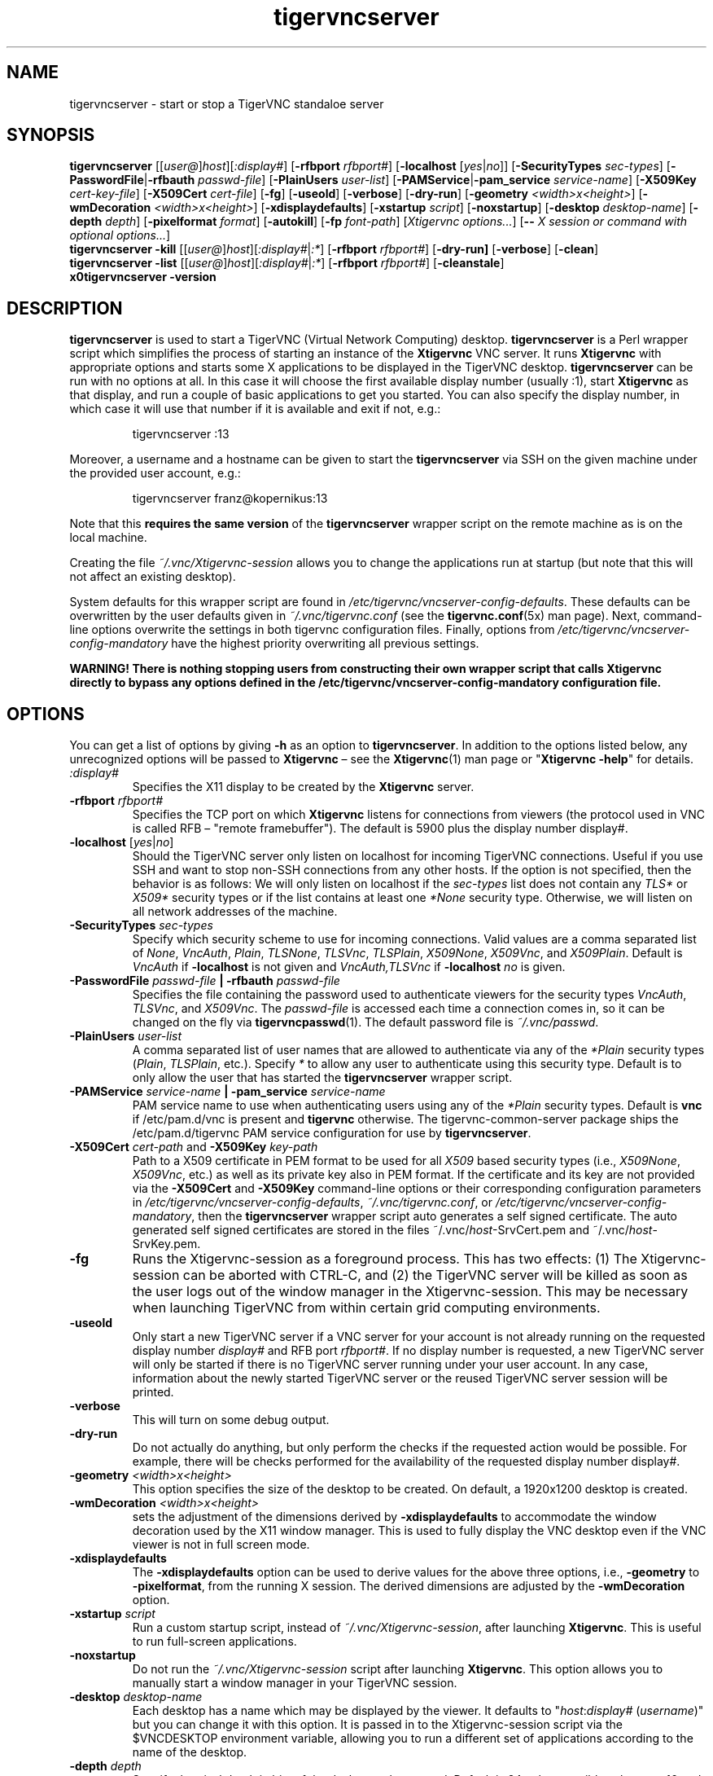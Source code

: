 '\" t
.\" ** The above line should force tbl to be a preprocessor **
.\" Man page for tigervncserver
.\"
.\" Copyright (C) 2016 - 2021 Joachim.Falk@gmx.de
.\" Copyright (C) Tristan Richardson RealVNC Ltd. and others.
.\"
.\" You may distribute under the terms of the GNU General Public
.\" License as specified in the file COPYING that comes with the
.\" Debian GNU/Linux distribution.
.\"
.TH tigervncserver 1 "Jan 13th, 2021" "TigerVNC 1.11.0" "Virtual Network Computing"
.SH NAME
tigervncserver \- start or stop a TigerVNC standaloe server
.SH SYNOPSIS
.
.B tigervncserver
.RI [[ user@ ] host ][ :display# ]
.RB [ \-rfbport
.IR rfbport# ]
.RB [ \-localhost
.RI [ yes | no ]]
.RB [ \-SecurityTypes
.IR sec-types ]
.RB [ \-PasswordFile | \-rfbauth
.IR passwd-file ]
.RB [ \-PlainUsers
.IR user-list ]
.RB [ \-PAMService | \-pam_service
.IR service-name ]
.RB [ \-X509Key
.IR cert-key-file ]
.RB [ \-X509Cert
.IR cert-file ]
.RB [ \-fg ]
.RB [ \-useold ]
.RB [ \-verbose ]
.RB [ \-dry-run ]
.RB [ \-geometry
.IR <width>x<height> ]
.RB [ \-wmDecoration
.IR <width>x<height> ]
.RB [ \-xdisplaydefaults ]
.RB [ \-xstartup
.IR script ]
.RB [ \-noxstartup ]
.RB [ \-desktop
.IR desktop-name ]
.RB [ \-depth
.IR depth ]
.RB [ \-pixelformat
.IR format ]
.RB [ \-autokill ]
.RB [ \-fp
.IR font-path ]
.RI [ "Xtigervnc options..." ]
.RB [ \-\-
.IR "X session or command with optional options..." ]
.
.br
.B tigervncserver \-kill
.RI [[ user@ ] host ][ :display# | :* ]
.RB [ \-rfbport
.IR rfbport# ]
.RB [ \-dry-run]
.RB [ \-verbose ]
.RB [ \-clean ]
.
.br
.B tigervncserver \-list
.RI [[ user@ ] host ][ :display# | :* ]
.RB [ \-rfbport
.IR rfbport# ]
.RB [ \-cleanstale ]
.
.br
.B x0tigervncserver -version
.
.SH DESCRIPTION
.B tigervncserver\fP is used to start a TigerVNC (Virtual Network Computing)
desktop. \fBtigervncserver\fP is a Perl wrapper script which simplifies the
process of starting an instance of the \fBXtigervnc\fP VNC server. It runs
\fBXtigervnc\fP with appropriate options and starts some X applications to be
displayed in the TigerVNC desktop.
.
.B tigervncserver\fP can be run with no options at all. In this case it will
choose the first available display number (usually :1), start \fBXtigervnc\fP
as that display, and run a couple of basic applications to get you started. You
can also specify the display number, in which case it will use that number if
it is available and exit if not, e.g.:

.RS
tigervncserver :13
.RE

Moreover, a username and a hostname can be given to start the \fBtigervncserver\fP
via SSH on the given machine under the provided user account, e.g.:

.RS
tigervncserver franz@kopernikus:13
.RE

Note that this \fBrequires the same version\fP of the \fBtigervncserver\fP
wrapper script on the remote machine as is on the local machine.

Creating the file \fI~/.vnc/Xtigervnc-session\fP allows you to change the
applications run at startup (but note that this will not affect an existing
desktop).

System defaults for this wrapper script are found in
\fI/etc/tigervnc/vncserver-config-defaults\fP. These defaults can be
overwritten by the user defaults given in \fI~/.vnc/tigervnc.conf\fP (see the
.BR tigervnc.conf (5x)
man page). Next, command-line options overwrite the settings in both tigervnc
configuration files. Finally, options from
\fI/etc/tigervnc/vncserver-config-mandatory\fP have the highest priority
overwriting all previous settings.

\fBWARNING! There is nothing stopping users from constructing their own wrapper
script that calls Xtigervnc directly to bypass any options defined in the
/etc/tigervnc/vncserver-config-mandatory configuration file.\fP
.SH OPTIONS
You can get a list of options by giving \fB\-h\fP as an option to
\fBtigervncserver\fP. In addition to the options listed below, any
unrecognized options will be passed to \fBXtigervnc\fP \(en see the
.BR Xtigervnc (1)
man page or "\fBXtigervnc \-help\fP" for details.
.
.TP
.I :display#
Specifies the X11 display to be created by the \fBXtigervnc\fP server.
.
.TP
.B \-rfbport \fIrfbport#\fP
Specifies the TCP port on which \fBXtigervnc\fP listens for connections from viewers
(the protocol used in VNC is called RFB \(en "remote framebuffer"). The default
is 5900 plus the display number display#.
.
.TP
.B -localhost\fP [\fIyes\fP|\fIno\fP]
Should the TigerVNC server only listen on localhost for incoming TigerVNC
connections. Useful if you use SSH and want to stop non-SSH connections from
any other hosts. If the option is not specified, then the behavior is as
follows: We will only listen on localhost if the \fIsec-types\fP list does not
contain any \fITLS*\fP or \fIX509*\fP security types or if the list contains at
least one \fI*None\fP security type. Otherwise, we will listen on all network
addresses of the machine.
.
.TP
.B \-SecurityTypes \fIsec-types\fP
Specify which security scheme to use for incoming connections. Valid values
are a comma separated list of \fINone\fP, \fIVncAuth\fP, \fIPlain\fP,
\fITLSNone\fP, \fITLSVnc\fP, \fITLSPlain\fP, \fIX509None\fP, \fIX509Vnc\fP, and
\fIX509Plain\fP. Default is \fIVncAuth\fP if \fB\-localhost\fP is not given
and \fIVncAuth,TLSVnc\fP if \fB\-localhost\fP \fIno\fP is given.
.
.TP
.B \-PasswordFile \fIpasswd-file\fP | \-rfbauth \fIpasswd-file\fP
Specifies the file containing the password used to authenticate viewers for the
security types \fIVncAuth\fP, \fITLSVnc\fP, and \fIX509Vnc\fP. The
\fIpasswd-file\fP is accessed each time a connection comes in, so it can be
changed on the fly via \fBtigervncpasswd\fP(1). The default password file is
\fI~/.vnc/passwd\fP.
.
.TP
.B \-PlainUsers \fIuser-list\fP
A comma separated list of user names that are allowed to authenticate via any
of the\fI *Plain\fP security types (\fIPlain\fP, \fITLSPlain\fP, etc.). Specify
\fI*\fP to allow any user to authenticate using this security type. Default is
to only allow the user that has started the \fBtigervncserver\fP wrapper
script.
.
.TP
\fB\-PAMService \fIservice-name\fP | \fB\-pam_service \fIservice-name\fP
PAM service name to use when authenticating users using any of the\fI *Plain\fP
security types. Default is\fB vnc\fP if /etc/pam.d/vnc is present and
\fBtigervnc\fP otherwise. The tigervnc-common-server package ships the
/etc/pam.d/tigervnc PAM service configuration for use by
\fBtigervncserver\fP.
.
.TP
.B \-X509Cert\fP \fIcert-path\fP and\fB \-X509Key\fP \fIkey-path\fP
Path to a X509 certificate in PEM format to be used for all \fIX509\fP based
security types (i.e., \fIX509None\fP, \fIX509Vnc\fP, etc.) as well as its
private key also in PEM format. If the certificate and its key are not provided
via the\fB \-X509Cert\fP and\fB \-X509Key\fP command-line options or their
corresponding configuration parameters in
\fI/etc/tigervnc/vncserver-config-defaults\fP, \fI~/.vnc/tigervnc.conf\fP, or
\fI/etc/tigervnc/vncserver-config-mandatory\fP, then the \fBtigervncserver\fP
wrapper script auto generates a self signed certificate. The auto generated
self signed certificates are stored in the files ~/.vnc/\fIhost\fP-SrvCert.pem
and ~/.vnc/\fIhost\fP-SrvKey.pem.
.
.TP
.B \-fg
Runs the Xtigervnc-session as a foreground process. This has two effects: (1)
The Xtigervnc-session can be aborted with CTRL-C, and (2) the TigerVNC server
will be killed as soon as the user logs out of the window manager in the
Xtigervnc-session. This may be necessary when launching TigerVNC from within
certain grid computing environments.
.
.TP
.B \-useold
Only start a new TigerVNC server if a VNC server for your account is not
already running on the requested display number \fIdisplay#\fP and RFB port
\fIrfbport#\fP. If no display number is requested, a new TigerVNC server
will only be started if there is no TigerVNC server running under your user
account. In any case, information about the newly started TigerVNC server or
the reused TigerVNC server session will be printed.
.
.TP
.B \-verbose
This will turn on some debug output.
.
.TP
.B \-dry-run
Do not actually do anything, but only perform the checks if the requested
action would be possible. For example, there will be checks performed for the
availability of the requested display number display#.
.
.TP
.B \-geometry \fI<width>x<height>\fP
This option specifies the size of the desktop to be created. On default, a
1920x1200 desktop is created.
.
.TP
.B \-wmDecoration \fI<width>x<height>\fP
sets the adjustment of the dimensions derived by \fB \-xdisplaydefaults\fP to
accommodate the window decoration used by the X11 window manager. This is used
to fully display the VNC desktop even if the VNC viewer is not in full screen
mode.
.
.TP
.B \-xdisplaydefaults
The\fB \-xdisplaydefaults\fP option can be used to derive values for the above
three options, i.e., \fB -geometry\fP to\fB \-pixelformat\fP, from the running
X session. The derived dimensions are adjusted by the \fB \-wmDecoration\fP
option.
.
.TP
.B \-xstartup \fIscript\fP
Run a custom startup script, instead of \fI~/.vnc/Xtigervnc-session\fP, after
launching \fBXtigervnc\fP. This is useful to run full-screen applications.
.
.TP
.B \-noxstartup
Do not run the \fI~/.vnc/Xtigervnc-session\fP script after launching
\fBXtigervnc\fP. This option allows you to manually start a window manager in
your TigerVNC session.
.
.TP
.B \-desktop \fIdesktop-name\fP
Each desktop has a name which may be displayed by the viewer. It defaults to
"\fIhost\fP:\fIdisplay#\fP (\fIusername\fP)" but you can change it with this
option. It is passed in to the Xtigervnc-session script via the $VNCDESKTOP
environment variable, allowing you to run a different set of applications
according to the name of the desktop.
.
.TP
.B \-depth \fIdepth\fP
Specify the pixel depth in bits of the desktop to be created. Default is 24,
other possible values are 16 and 32. Anything else is likely to cause strange
behaviour by applications and may prevent the server from starting at all.
.
.TP
.B \-pixelformat \fIformat\fP
Specify pixel format for the server to use (BGRnnn or RGBnnn). The default for
depth 16 is RGB565 (meaning the most significant five bits represent red, the
next six green, and the least significant five represent blue) and for depth 24
and 32 is RGB888.
.
.TP
.B \-autokill
Automatically kills the TigerVNC server whenever the Xtigervnc-session script
exits. In most cases, this has the effect of terminating \fBXtigervnc\fP when the
user logs out of the window manager.
.
.TP
.B \-fp \fIfont-path\fP
Specifies a font path. Otherwise, if no font path is configured, the
\fBXtigervnc\fP server will use its own preferred method of font handling.
.
.TP
.BI \-\- " X session"
This special option can be used to control which X session type will be
started. This should match one of the files in \fI/usr/share/xsessions\fP. For
example, if there is a file called \fIgnome.desktop\fP, then \fB\-\-\fP \fIgnome\fP
would start this X session.
.
.TP
.B \-kill \fP[[\fIuser@\fP]\fIhost\fP][\fI:display#\fP|\fI:*\fP] [\fB\-rfbport \fIrfbport#\fP]
This kills a TigerVNC server previously started with \fBtigervncserver\fP or
\fBx0tigervncserver\fP. It does this by killing the \fBXtigervnc\fP process, whose
process ID is stored in the file ~/.vnc/\fIhost\fP:\fIrfbport#\fP.pid. This can
be useful so you can write "tigervncserver \-kill $DISPLAY", e.g., at the end
of your Xtigervnc-session file after a particular application exits. If\fB
:*\fP is given, then \fBtigervncserver\fP tries to kill all \fBXtigervnc\fP processes with
pidfiles in \fI~/.vnc\fP on the local machine. If no display number is given, then
\fBtigervncserver\fP tries to kill the \fBXtigervnc\fP processes of the user on the local
machine if only one such process is running and has a pidfile in \fI~/.vnc\fP. If a
\fIhost\fP is specified, then \fBtigervncserver\fP will use SSH to kill a \fBXtigervnc\fP
process on the remote machine.
.TP
.B \-clean
If given with\fB \-kill\fP, then the logfile
~/.vnc/\fIhost\fP:\fIrfbport#\fP.log is also removed.
.
.TP
.B \-list \fP[[\fIuser@\fP]\fIhost\fP][\fI:display#\fP|\fI:*\fP] [\fB\-rfbport \fIrfbport#\fP]
This lists all running TigerVNC servers previously started with
\fBtigervncserver\fP or \fBx0tigervncserver\fP. If a\fI host\fP is specified,
then \fBtigervncserver\fP will use SSH to list VNC desktops on the remote
machine. Stale entries are marked with (stale) in the output.
.
.TP
.B \-cleanstale
If given with \fB\-list\fP, then stale entries \(en resulting from missed
cleanups of pidfiles in \fI~/.vnc\fP as well as stale X11 locks and sockets in
/tmp due to \fBXtigervnc\fP or \fBX0tigervnc\fP server crashes \(en are cleaned
up and not shown in the output of \fB-list\fP.
.
.SH FILES
Several TigerVNC-related files are found in the \fI~/.vnc\fP directory:
.TP
.I ~/.vnc/tigervnc.conf
The user configuration file for \fBtigervncserver\fP.
.TP
.I ~/.vnc/Xtigervnc-session
A shell script specifying X applications to be run when a TigerVNC desktop is
started. To be compatible with older versions of this wrapper script, we will
also use the file \fI~/.vnc/xstartup\fP if it is present. If it doesn't exist,
the system default provided in \fI/etc/tigervnc/vncserver-config-defaults\fP is
used. A mandatory start script can also be given in
\fI/etc/tigervnc/vncserver-config-mandatory\fP.
.TP
.I ~/.vnc/passwd
The TigerVNC password file for the security types \fIVncAuth\fP, \fITLSVnc\fP,
and \fIX509Vnc\fP.
.TP
.I ~/.vnc/<host>:<rfbport#>.log
The log file for the VNC server and the applications started by Xtigervnc-session.
.TP
.I ~/.vnc/<host>:<rfbport#>.pid
Identifies the VNC server process ID, used by the\fB \-kill\fP option.
.TP
.I ~/.vnc/<host>-SrvCert.pem\fP and \fI<host>-SrvKey.pem
The security types \fIX509None\fP, \fIX509Vnc\fP, and \fIX509Plain\fP need a
certificate and the corresponding private key. If these are not provided via
the\fB \-X509Cert\fP and\fB \-X509Key\fP command-line options or their
corresponding configuration parameters in
\fI/etc/tigervnc/vncserver-config-defaults\fP, \fI~/.vnc/tigervnc.conf\fP, or
\fI/etc/tigervnc/vncserver-config-mandatory\fP, then the \fBtigervncserver\fP
wrapper script auto generates a self signed certificate for the\fB
\-X509Cert\fP and\fB \-X509Key\fP options of the \fBXtigervnc\fP server. The
auto generated self signed certificates are stored in the above given two
files. If the user wants their own certificate \(en instead of the on demand
auto generated one \(en they can either specify it via the\fB \-X509Cert\fP
and\fB \-X509Key\fP options to the \fBtigervncserver\fP wrapper script or
replace the auto generated files ~/.vnc/\fIhost\fP-SrvCert.pem and
~/.vnc/\fIhost\fP-SrvKey.pem. These files will not be overwritten once
generated by the \fBtigervncserver\fP wrapper script.
.PP
Furthermore, there are global configuration files for \fBtigervncserver\fP in
the \fI/etc/tigervnc\fP directory:
.TP
.I /etc/tigervnc/vncserver-config-defaults
The global configuration file specifying the defaults for \fBtigervncserver\fP.
.TP
.I /etc/tigervnc/vncserver-config-mandatory
If this file exists and defines options to be passed to \fBXtigervnc\fP, they will
override any of the same options defined in a user's \fItigervnc.conf\fP file
or ones given on the command line of this wrapper script. This file offers a
mechanism to establish some basic form of system-wide policy.

\fBWARNING! There is nothing stopping users from constructing their own wrapper
script that calls Xtigervnc directly to bypass any options defined in the
/etc/tigervnc/vncserver-config-mandatory configuration file.\fP
.
.SH SEE ALSO
.BR tigervnc.conf (5x),
.BR tigervncconfig (1),
.BR tigervncpasswd (1),
.BR tigervncsession (8),
.BR Xtigervnc (1),
.BR xtigervncviewer (1),
.BR x0tigervncserver (1)
.br
http://www.tigervnc.org
.
.SH AUTHOR
Joachim Falk, Tristan Richardson, RealVNC Ltd., and others.
.
VNC was originally developed by the RealVNC team while at Olivetti
Research Ltd / AT&T Laboratories Cambridge. TightVNC additions were
implemented by Constantin Kaplinsky. Many other people have since
participated in development, testing and support. This manual is part
of the TigerVNC Debian packaging project.
